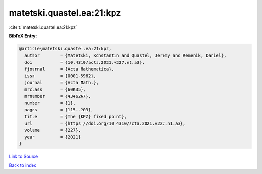 matetski.quastel.ea:21:kpz
==========================

:cite:t:`matetski.quastel.ea:21:kpz`

**BibTeX Entry:**

.. code-block:: bibtex

   @article{matetski.quastel.ea:21:kpz,
     author        = {Matetski, Konstantin and Quastel, Jeremy and Remenik, Daniel},
     doi           = {10.4310/acta.2021.v227.n1.a3},
     fjournal      = {Acta Mathematica},
     issn          = {0001-5962},
     journal       = {Acta Math.},
     mrclass       = {60K35},
     mrnumber      = {4346267},
     number        = {1},
     pages         = {115--203},
     title         = {The {KPZ} fixed point},
     url           = {https://doi.org/10.4310/acta.2021.v227.n1.a3},
     volume        = {227},
     year          = {2021}
   }

`Link to Source <https://doi.org/10.4310/acta.2021.v227.n1.a3},>`_


`Back to index <../By-Cite-Keys.html>`_
